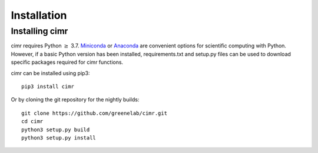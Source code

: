 
************
Installation
************

===============
Installing cimr
===============

cimr requires Python :math:`\ge` 3.7.
`Miniconda <https://conda.io/miniconda.html>`_ or
`Anaconda <https://www.anaconda.com/download/>`_ are convenient
options for scientific computing with Python. However, if a basic
Python version has been installed, requirements.txt and setup.py
files can be used to download specific packages required for cimr
functions.

cimr can be installed using pip3::

    pip3 install cimr


Or by cloning the git repository for the nightly builds::

    git clone https://github.com/greenelab/cimr.git
    cd cimr
    python3 setup.py build
    python3 setup.py install

